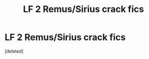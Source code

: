 #+TITLE: LF 2 Remus/Sirius crack fics

* LF 2 Remus/Sirius crack fics
:PROPERTIES:
:Score: 6
:DateUnix: 1551929027.0
:DateShort: 2019-Mar-07
:FlairText: Request
:END:
[deleted]

